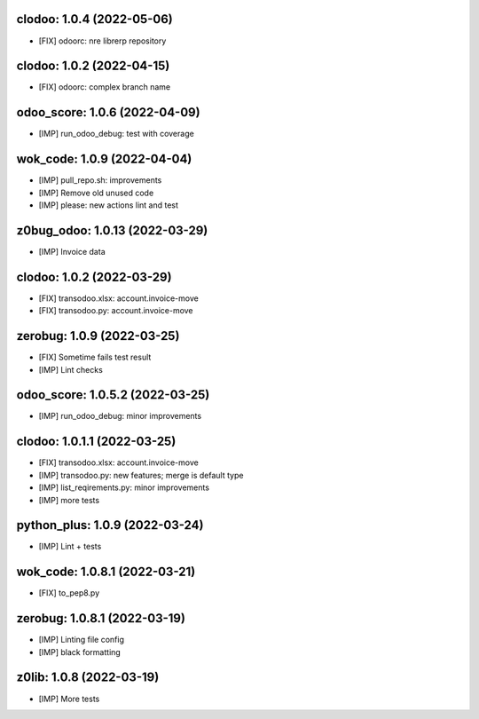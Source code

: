 clodoo: 1.0.4 (2022-05-06)
~~~~~~~~~~~~~~~~~~~~~~~~~~

* [FIX] odoorc: nre librerp repository


clodoo: 1.0.2 (2022-04-15)
~~~~~~~~~~~~~~~~~~~~~~~~~~

* [FIX] odoorc: complex branch name



odoo_score: 1.0.6 (2022-04-09)
~~~~~~~~~~~~~~~~~~~~~~~~~~~~~~

* [IMP] run_odoo_debug: test with coverage


wok_code: 1.0.9 (2022-04-04)
~~~~~~~~~~~~~~~~~~~~~~~~~~~~

* [IMP] pull_repo.sh: improvements
* [IMP] Remove old unused code
* [IMP] please: new actions lint and test


z0bug_odoo: 1.0.13 (2022-03-29)
~~~~~~~~~~~~~~~~~~~~~~~~~~~~~~~

* [IMP] Invoice data


clodoo: 1.0.2 (2022-03-29)
~~~~~~~~~~~~~~~~~~~~~~~~~~

* [FIX] transodoo.xlsx: account.invoice-move
* [FIX] transodoo.py: account.invoice-move


zerobug: 1.0.9 (2022-03-25)
~~~~~~~~~~~~~~~~~~~~~~~~~~~

* [FIX] Sometime fails test result
* [IMP] Lint checks


odoo_score: 1.0.5.2 (2022-03-25)
~~~~~~~~~~~~~~~~~~~~~~~~~~~~~~~~

* [IMP] run_odoo_debug: minor improvements


clodoo: 1.0.1.1 (2022-03-25)
~~~~~~~~~~~~~~~~~~~~~~~~~~~~

* [FIX] transodoo.xlsx: account.invoice-move
* [IMP] transodoo.py: new features; merge is default type
* [IMP] list_reqirements.py: minor improvements
* [IMP] more tests



python_plus: 1.0.9 (2022-03-24)
~~~~~~~~~~~~~~~~~~~~~~~~~~~~~~~

* [IMP] Lint + tests


wok_code: 1.0.8.1 (2022-03-21)
~~~~~~~~~~~~~~~~~~~~~~~~~~~~~~

* [FIX] to_pep8.py


zerobug: 1.0.8.1 (2022-03-19)
~~~~~~~~~~~~~~~~~~~~~~~~~~~~~

* [IMP] Linting file config
* [IMP] black formatting


z0lib: 1.0.8 (2022-03-19)
~~~~~~~~~~~~~~~~~~~~~~~~~

* [IMP] More tests




